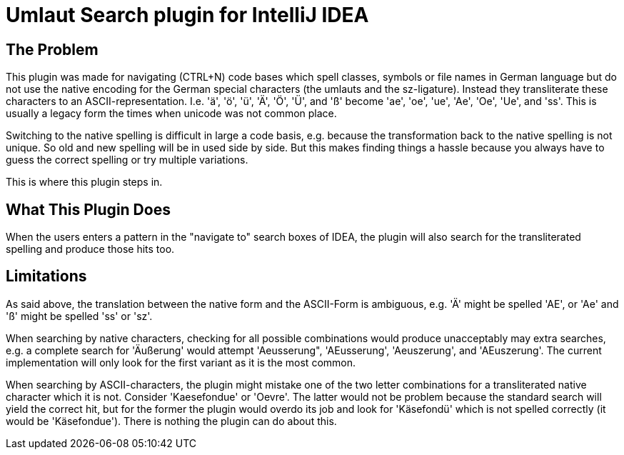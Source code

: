 = Umlaut Search plugin for IntelliJ IDEA

== The Problem
This plugin was made for navigating (CTRL+N) code bases which spell classes,
symbols or file names in German language but do not use the native encoding
for the German special characters (the umlauts and the sz-ligature). Instead
they transliterate these characters to an ASCII-representation. I.e. 'ä', 'ö',
'ü', 'Ä', 'Ö', 'Ü', and 'ß' become 'ae', 'oe', 'ue', 'Ae', 'Oe', 'Ue', and 'ss'.
This is usually a legacy form the times when unicode was not common place.

Switching to the native spelling is difficult in large a code basis, e.g.
because the transformation back to the native spelling is not unique.
So old and new spelling will be in used side by side. But this makes finding
things a hassle because you always have to guess the correct spelling or try
multiple variations.

This is where this plugin steps in.

== What This Plugin Does
When the users enters a pattern in the "navigate to" search boxes of IDEA,
the plugin will also search for the transliterated spelling and produce
those hits too.

== Limitations
As said above, the translation between the native form and the ASCII-Form
is ambiguous, e.g. 'Ä' might be spelled 'AE', or 'Ae' and 'ß' might
be spelled 'ss' or 'sz'.

When searching by native characters, checking for all possible combinations
would produce unacceptably may extra searches, e.g. a complete search for
'Äußerung' would attempt 'Aeusserung", 'AEusserung', 'Aeuszerung', and
'AEuszerung'. The current implementation will only look for the first
variant as it is the most common.

When searching by ASCII-characters, the plugin might mistake one of the two
letter combinations for a transliterated native character which it is not.
Consider 'Kaesefondue' or 'Oevre'. The latter would not be problem because
the standard search will yield the correct hit, but for the former the
plugin would overdo its job and look for 'Käsefondü' which is not spelled
correctly (it would be 'Käsefondue'). There is nothing the plugin can
do about this.
